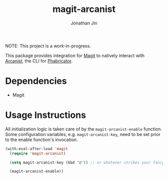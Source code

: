 #+TITLE: magit-arcanist
#+AUTHOR: Jonathan Jin


NOTE: This project is a work-in-progress.

This package provides integration for [[https://magit.vc/][Magit]] to natively interact with [[https://secure.phabricator.com/book/phabricator/article/arcanist/][Arcanist]],
the CLI for [[https://phacility.com/][Phabricator]].

* Dependencies

  - Magit

* Usage Instructions

  All initialization logic is taken care of by the =magit-arcanist-enable=
  function. Some configuration variables, e.g. =magit-arcanist-key=, need to be
  set prior to the enable function's invocation.

  #+begin_src emacs-lisp
    (with-eval-after-load 'magit
      (require 'magit-arcanist)

      (setq magit-arcanist-key (kbd "@")) ;; or whatever strikes your fancy

      (magit-arcanist-enable))
  #+end_src
